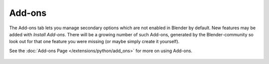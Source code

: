 
*******
Add-ons
*******

The Add-ons tab lets you manage secondary options which are not enabled in Blender by default.
New features may be added with *Install Add-ons*.
There will be a growing number of such Add-ons,
generated by the Blender-community so look out for that one feature you were missing
(or maybe simply create it yourself).

See the :doc:`Add-ons Page </extensions/python/add_ons>` for more on using Add-ons.


.. figure:: /images/User-pref-add-ons.jpg
   :width: 640px
   :figwidth: 640px


